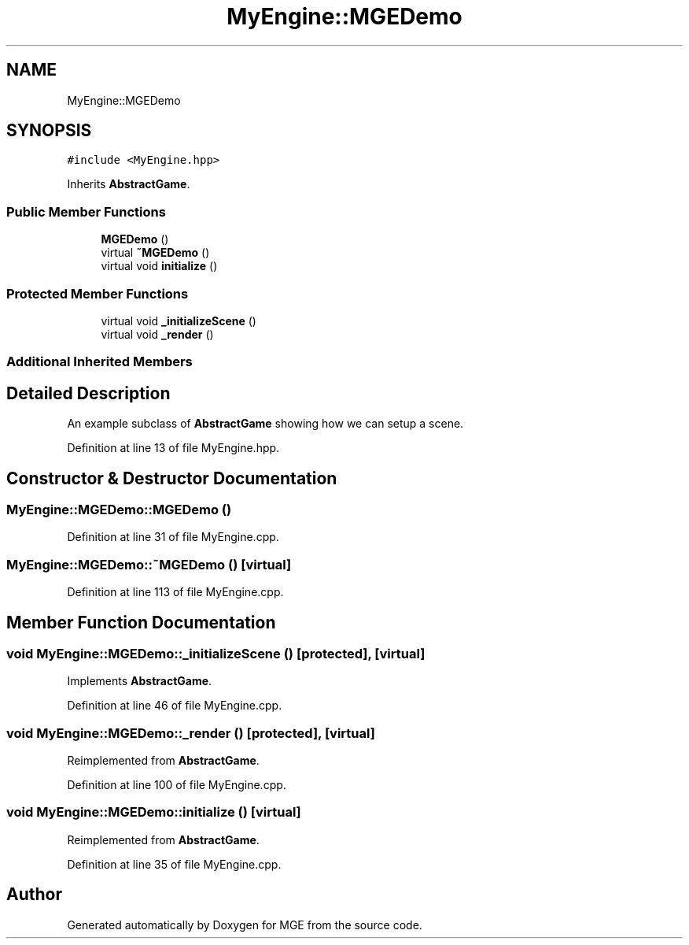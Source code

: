 .TH "MyEngine::MGEDemo" 3 "Mon Jan 1 2018" "MGE" \" -*- nroff -*-
.ad l
.nh
.SH NAME
MyEngine::MGEDemo
.SH SYNOPSIS
.br
.PP
.PP
\fC#include <MyEngine\&.hpp>\fP
.PP
Inherits \fBAbstractGame\fP\&.
.SS "Public Member Functions"

.in +1c
.ti -1c
.RI "\fBMGEDemo\fP ()"
.br
.ti -1c
.RI "virtual \fB~MGEDemo\fP ()"
.br
.ti -1c
.RI "virtual void \fBinitialize\fP ()"
.br
.in -1c
.SS "Protected Member Functions"

.in +1c
.ti -1c
.RI "virtual void \fB_initializeScene\fP ()"
.br
.ti -1c
.RI "virtual void \fB_render\fP ()"
.br
.in -1c
.SS "Additional Inherited Members"
.SH "Detailed Description"
.PP 
An example subclass of \fBAbstractGame\fP showing how we can setup a scene\&. 
.PP
Definition at line 13 of file MyEngine\&.hpp\&.
.SH "Constructor & Destructor Documentation"
.PP 
.SS "MyEngine::MGEDemo::MGEDemo ()"

.PP
Definition at line 31 of file MyEngine\&.cpp\&.
.SS "MyEngine::MGEDemo::~MGEDemo ()\fC [virtual]\fP"

.PP
Definition at line 113 of file MyEngine\&.cpp\&.
.SH "Member Function Documentation"
.PP 
.SS "void MyEngine::MGEDemo::_initializeScene ()\fC [protected]\fP, \fC [virtual]\fP"

.PP
Implements \fBAbstractGame\fP\&.
.PP
Definition at line 46 of file MyEngine\&.cpp\&.
.SS "void MyEngine::MGEDemo::_render ()\fC [protected]\fP, \fC [virtual]\fP"

.PP
Reimplemented from \fBAbstractGame\fP\&.
.PP
Definition at line 100 of file MyEngine\&.cpp\&.
.SS "void MyEngine::MGEDemo::initialize ()\fC [virtual]\fP"

.PP
Reimplemented from \fBAbstractGame\fP\&.
.PP
Definition at line 35 of file MyEngine\&.cpp\&.

.SH "Author"
.PP 
Generated automatically by Doxygen for MGE from the source code\&.
